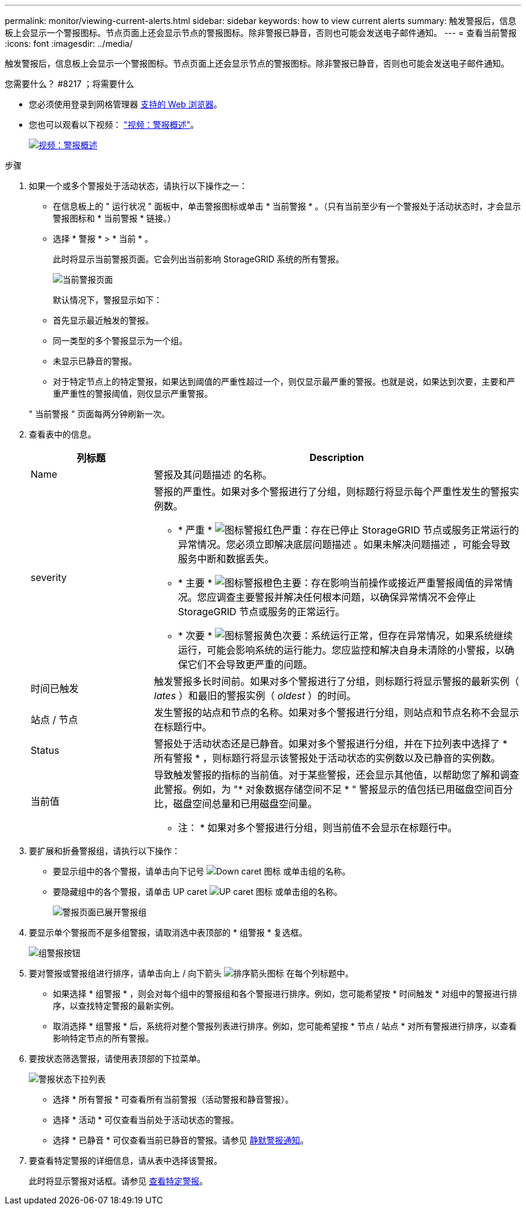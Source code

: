 ---
permalink: monitor/viewing-current-alerts.html 
sidebar: sidebar 
keywords: how to view current alerts 
summary: 触发警报后，信息板上会显示一个警报图标。节点页面上还会显示节点的警报图标。除非警报已静音，否则也可能会发送电子邮件通知。 
---
= 查看当前警报
:icons: font
:imagesdir: ../media/


[role="lead"]
触发警报后，信息板上会显示一个警报图标。节点页面上还会显示节点的警报图标。除非警报已静音，否则也可能会发送电子邮件通知。

.您需要什么？ #8217 ；将需要什么
* 您必须使用登录到网格管理器 xref:../admin/web-browser-requirements.adoc[支持的 Web 浏览器]。
* 您也可以观看以下视频： https://netapp.hosted.panopto.com/Panopto/Pages/Viewer.aspx?id=2680a74f-070c-41c2-bcd3-acc5013c9cdd["视频：警报概述"^]。
+
[link=https://netapp.hosted.panopto.com/Panopto/Pages/Viewer.aspx?id=2680a74f-070c-41c2-bcd3-acc5013c9cdd]
image::../media/video-screenshot-alert-overview.png[视频：警报概述]



.步骤
. 如果一个或多个警报处于活动状态，请执行以下操作之一：
+
** 在信息板上的 " 运行状况 " 面板中，单击警报图标或单击 * 当前警报 * 。（只有当前至少有一个警报处于活动状态时，才会显示警报图标和 * 当前警报 * 链接。）
** 选择 * 警报 * > * 当前 * 。
+
此时将显示当前警报页面。它会列出当前影响 StorageGRID 系统的所有警报。

+
image::../media/alerts_current_page.png[当前警报页面]

+
默认情况下，警报显示如下：

** 首先显示最近触发的警报。
** 同一类型的多个警报显示为一个组。
** 未显示已静音的警报。
** 对于特定节点上的特定警报，如果达到阈值的严重性超过一个，则仅显示最严重的警报。也就是说，如果达到次要，主要和严重严重性的警报阈值，则仅显示严重警报。


+
" 当前警报 " 页面每两分钟刷新一次。

. 查看表中的信息。
+
[cols="1a,3a"]
|===
| 列标题 | Description 


 a| 
Name
 a| 
警报及其问题描述 的名称。



 a| 
severity
 a| 
警报的严重性。如果对多个警报进行了分组，则标题行将显示每个严重性发生的警报实例数。

** * 严重 * image:../media/icon_alert_red_critical.png["图标警报红色严重"]：存在已停止 StorageGRID 节点或服务正常运行的异常情况。您必须立即解决底层问题描述 。如果未解决问题描述 ，可能会导致服务中断和数据丢失。
** * 主要 * image:../media/icon_alert_orange_major.png["图标警报橙色主要"]：存在影响当前操作或接近严重警报阈值的异常情况。您应调查主要警报并解决任何根本问题，以确保异常情况不会停止 StorageGRID 节点或服务的正常运行。
** * 次要 * image:../media/icon_alert_yellow_minor.png["图标警报黄色次要"]：系统运行正常，但存在异常情况，如果系统继续运行，可能会影响系统的运行能力。您应监控和解决自身未清除的小警报，以确保它们不会导致更严重的问题。




 a| 
时间已触发
 a| 
触发警报多长时间前。如果对多个警报进行了分组，则标题行将显示警报的最新实例（ _lates_ ）和最旧的警报实例（ _oldest_ ）的时间。



 a| 
站点 / 节点
 a| 
发生警报的站点和节点的名称。如果对多个警报进行分组，则站点和节点名称不会显示在标题行中。



 a| 
Status
 a| 
警报处于活动状态还是已静音。如果对多个警报进行分组，并在下拉列表中选择了 * 所有警报 * ，则标题行将显示该警报处于活动状态的实例数以及已静音的实例数。



 a| 
当前值
 a| 
导致触发警报的指标的当前值。对于某些警报，还会显示其他值，以帮助您了解和调查此警报。例如，为 "* 对象数据存储空间不足 * " 警报显示的值包括已用磁盘空间百分比，磁盘空间总量和已用磁盘空间量。

* 注： * 如果对多个警报进行分组，则当前值不会显示在标题行中。

|===
. 要扩展和折叠警报组，请执行以下操作：
+
** 要显示组中的各个警报，请单击向下记号 image:../media/icon_alert_caret_down.png["Down caret 图标"] 或单击组的名称。
** 要隐藏组中的各个警报，请单击 UP caret image:../media/icon_alert_caret_up.png["UP caret 图标"] 或单击组的名称。
+
image::../media/alerts_page_expanded_alert_group.png[警报页面已展开警报组]



. 要显示单个警报而不是多组警报，请取消选中表顶部的 * 组警报 * 复选框。
+
image::../media/alerts_page_group_alerts_button.png[组警报按钮]

. 要对警报或警报组进行排序，请单击向上 / 向下箭头 image:../media/icon_alert_sort_column.png["排序箭头图标"] 在每个列标题中。
+
** 如果选择 * 组警报 * ，则会对每个组中的警报组和各个警报进行排序。例如，您可能希望按 * 时间触发 * 对组中的警报进行排序，以查找特定警报的最新实例。
** 取消选择 * 组警报 * 后，系统将对整个警报列表进行排序。例如，您可能希望按 * 节点 / 站点 * 对所有警报进行排序，以查看影响特定节点的所有警报。


. 要按状态筛选警报，请使用表顶部的下拉菜单。
+
image::../media/alerts_page_active_drop_down.png[警报状态下拉列表]

+
** 选择 * 所有警报 * 可查看所有当前警报（活动警报和静音警报）。
** 选择 * 活动 * 可仅查看当前处于活动状态的警报。
** 选择 * 已静音 * 可仅查看当前已静音的警报。请参见 xref:silencing-alert-notifications.adoc[静默警报通知]。


. 要查看特定警报的详细信息，请从表中选择该警报。
+
此时将显示警报对话框。请参见 xref:viewing-specific-alert.adoc[查看特定警报]。


